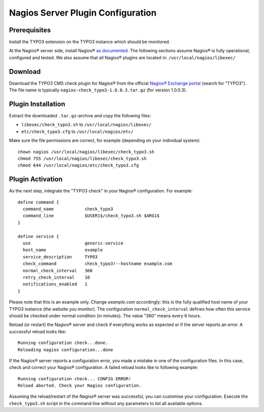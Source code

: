 ﻿

.. ==================================================
.. FOR YOUR INFORMATION
.. --------------------------------------------------
.. -*- coding: utf-8 -*- with BOM.

.. ==================================================
.. DEFINE SOME TEXTROLES
.. --------------------------------------------------
.. role::   underline
.. role::   typoscript(code)
.. role::   ts(typoscript)
   :class:  typoscript
.. role::   php(code)

.. _nagios-server-plugin:


Nagios Server Plugin Configuration
^^^^^^^^^^^^^^^^^^^^^^^^^^^^^^^^^^

Prerequisites
"""""""""""""

Install the TYPO3 extension on the TYPO3 instance which should be monitored.

At the Nagios® server side, install Nagios® `as documented <https://www.nagios.org/documentation/>`_. The following sections assume Nagios® is fully operational, configured and tested. We also assume that all Nagios® plugins are located in: ``/usr/local/nagios/libexec/``


Download
""""""""

Download the TYPO3 CMS check plugin for Nagios® from the official `Nagios® Exchange portal <https://exchange.nagios.org/>`_ (search for "TYPO3"). The file name is typically ``nagios-check_typo3-1.0.0.3.tar.gz`` (for version 1.0.0.3).


Plugin Installation
"""""""""""""""""""

Extract the downloaded ``.tar.gz``-archive and copy the following files:

- ``libexec/check_typo3.sh`` to ``/usr/local/nagios/libexec/``
- ``etc/check_typo3.cfg`` to ``/usr/local/nagios/etc/``

Make sure the file permissions are correct, for example (depending on your individual system):

::

   chown nagios /usr/local/nagios/libexec/check_typo3.sh
   chmod 755 /usr/local/nagios/libexec/check_typo3.sh
   chmod 644 /usr/local/nagios/etc/check_typo3.cfg


Plugin Activation
"""""""""""""""""

As the next step, integrate the "TYPO3 check" in your Nagios® configuration. For example:

::

    define command {
      command_name            check_typo3
      command_line            $USER1$/check_typo3.sh $ARG1$
    }

    define service {
      use                     generic-service
      host_name               example
      service_description     TYPO3
      check_command           check_typo3!--hostname example.com
      normal_check_interval   360
      retry_check_interval    10
      notifications_enabled   1
    }


Please note that this is an example only. Change *example.com* accordingly: this is the fully qualified host name of your TYPO3 instance (the website you monitor). The configuration ``normal_check_interval`` defines how often this service should be checked under normal condition (in minutes). The value "360" means every 6 hours.

Reload (or restart) the Nagios® server and check if everything works as expected or if the server reports an error. A successful reload looks like:

::

	Running configuration check...done.
	Reloading nagios configuration...done


If the Nagios® server reports a configuration error, you made a mistake in one of the configuration files. In this case, check and correct your Nagios® configuration. A failed reload looks like to following example:

::

	Running configuration check... CONFIG ERROR!
	Reload aborted. Check your Nagios configuration.


Assuming the reload/restart of the Nagios® server was successful, you can customise your configuration. Execute the ``check_typo3.sh`` script in the command line without any parameters to list all available options.
